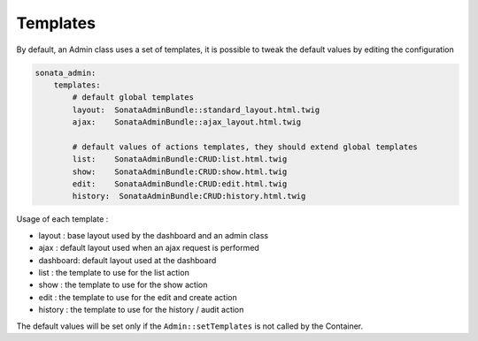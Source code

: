 Templates
=========

By default, an Admin class uses a set of templates, it is possible to tweak the default values by editing the configuration

.. code-block:: yaml

    sonata_admin:
        templates:
            # default global templates
            layout:  SonataAdminBundle::standard_layout.html.twig
            ajax:    SonataAdminBundle::ajax_layout.html.twig

            # default values of actions templates, they should extend global templates
            list:    SonataAdminBundle:CRUD:list.html.twig
            show:    SonataAdminBundle:CRUD:show.html.twig
            edit:    SonataAdminBundle:CRUD:edit.html.twig
            history:  SonataAdminBundle:CRUD:history.html.twig


Usage of each template :

* layout : base layout used by the dashboard and an admin class
* ajax : default layout used when an ajax request is performed
* dashboard: default layout used at the dashboard
* list : the template to use for the list action
* show : the template to use for the show action
* edit : the template to use for the edit and create action
* history : the template to use for the history / audit action

The default values will be set only if the ``Admin::setTemplates`` is not called by the Container.


